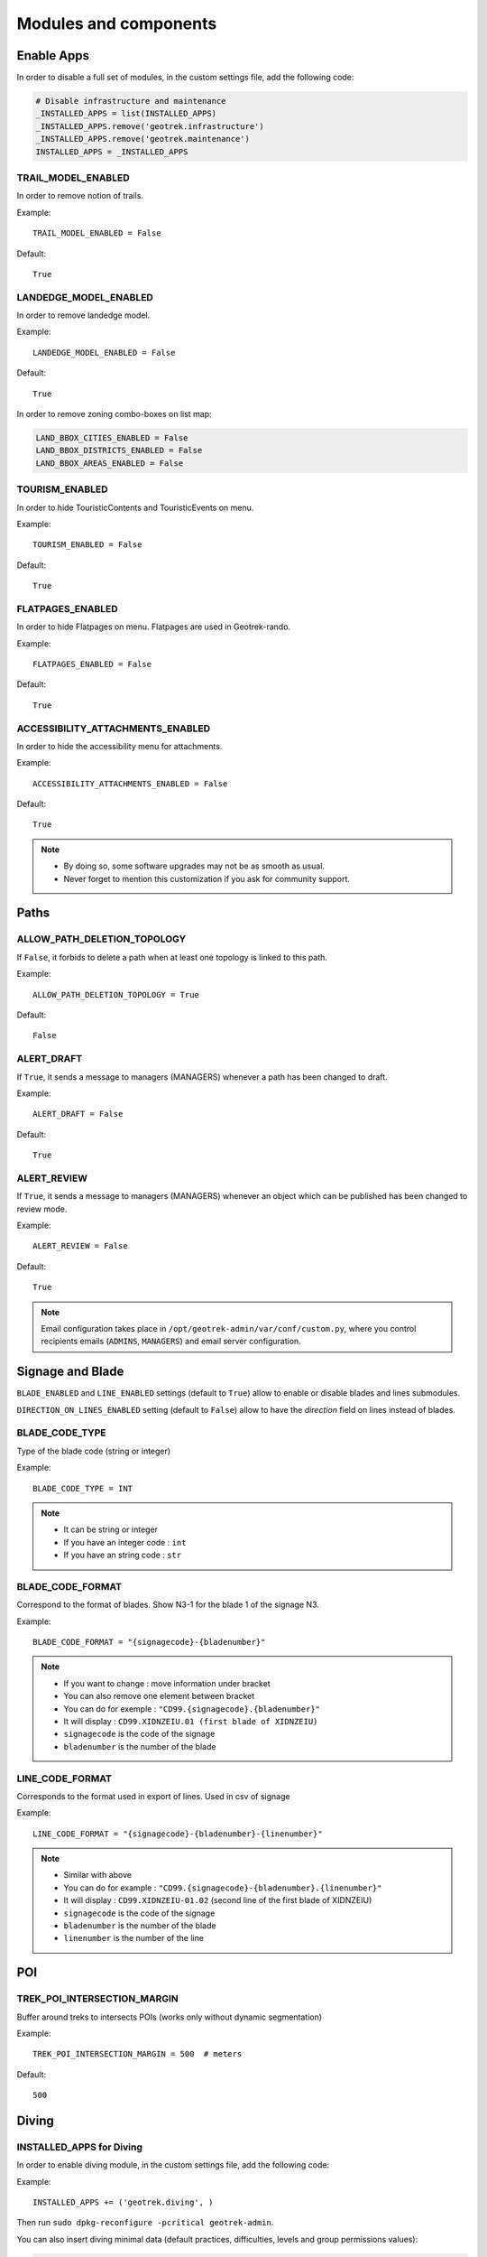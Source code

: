 .. _modules-and-components:

=======================
Modules and components
=======================

Enable Apps
------------

In order to disable a full set of modules, in the custom settings file, add the following code:

.. code-block:: python

    # Disable infrastructure and maintenance
    _INSTALLED_APPS = list(INSTALLED_APPS)
    _INSTALLED_APPS.remove('geotrek.infrastructure')
    _INSTALLED_APPS.remove('geotrek.maintenance')
    INSTALLED_APPS = _INSTALLED_APPS


TRAIL_MODEL_ENABLED
~~~~~~~~~~~~~~~~~~~~

In order to remove notion of trails.

Example::

    TRAIL_MODEL_ENABLED = False

Default::

    True

LANDEDGE_MODEL_ENABLED
~~~~~~~~~~~~~~~~~~~~~~~

In order to remove landedge model.

Example::

    LANDEDGE_MODEL_ENABLED = False

Default::

    True

In order to remove zoning combo-boxes on list map:

.. code-block:: python

    LAND_BBOX_CITIES_ENABLED = False
    LAND_BBOX_DISTRICTS_ENABLED = False
    LAND_BBOX_AREAS_ENABLED = False


TOURISM_ENABLED
~~~~~~~~~~~~~~~~~

In order to hide TouristicContents and TouristicEvents on menu.

Example::

    TOURISM_ENABLED = False

Default::

    True

FLATPAGES_ENABLED
~~~~~~~~~~~~~~~~~~~~

In order to hide Flatpages on menu. Flatpages are used in Geotrek-rando.

Example::

    FLATPAGES_ENABLED = False

Default::

    True

ACCESSIBILITY_ATTACHMENTS_ENABLED
~~~~~~~~~~~~~~~~~~~~~~~~~~~~~~~~~~~

In order to hide the accessibility menu for attachments.

Example::

    ACCESSIBILITY_ATTACHMENTS_ENABLED = False

Default::

    True

.. note::
  - By doing so, some software upgrades may not be as smooth as usual.
  - Never forget to mention this customization if you ask for community support.

Paths
------

ALLOW_PATH_DELETION_TOPOLOGY
~~~~~~~~~~~~~~~~~~~~~~~~~~~~~~

If ``False``, it forbids to delete a path when at least one topology is linked to this path.

Example::

    ALLOW_PATH_DELETION_TOPOLOGY = True

Default::

    False

ALERT_DRAFT
~~~~~~~~~~~~~

If ``True``, it sends a message to managers (MANAGERS) whenever a path has been changed to draft.


Example::

    ALERT_DRAFT = False

Default::

    True

ALERT_REVIEW
~~~~~~~~~~~~~

If ``True``, it sends a message to managers (MANAGERS) whenever an object which can be published has been changed to review mode.


Example::

    ALERT_REVIEW = False

Default::

    True

.. note::
  Email configuration takes place in ``/opt/geotrek-admin/var/conf/custom.py``, where you control recipients emails (``ADMINS``, ``MANAGERS``) and email server configuration.

Signage and Blade
-------------------

``BLADE_ENABLED`` and ``LINE_ENABLED`` settings (default to ``True``) allow to enable or disable blades and lines submodules.

``DIRECTION_ON_LINES_ENABLED`` setting (default to ``False``) allow to have the `direction` field on lines instead of blades.

BLADE_CODE_TYPE
~~~~~~~~~~~~~~~~

Type of the blade code (string or integer)


Example::

    BLADE_CODE_TYPE = INT

.. note::
  - It can be string or integer
  - If you have an integer code : ``int``
  - If you have an string code : ``str``

BLADE_CODE_FORMAT
~~~~~~~~~~~~~~~~~~

Correspond to the format of blades. Show N3-1 for the blade 1 of the signage N3.


Example::

    BLADE_CODE_FORMAT = "{signagecode}-{bladenumber}"

.. note::
  - If you want to change : move information under bracket
  - You can also remove one element between bracket
  - You can do for exemple : ``"CD99.{signagecode}.{bladenumber}"``
  - It will display : ``CD99.XIDNZEIU.01 (first blade of XIDNZEIU)``
  - ``signagecode`` is the code of the signage
  - ``bladenumber`` is the number of the blade

LINE_CODE_FORMAT
~~~~~~~~~~~~~~~~~

Corresponds to the format used in export of lines. Used in csv of signage


Example::

    LINE_CODE_FORMAT = "{signagecode}-{bladenumber}-{linenumber}"

.. note::
  - Similar with above
  - You can do for example : ``"CD99.{signagecode}-{bladenumber}.{linenumber}"``
  - It will display : ``CD99.XIDNZEIU-01.02`` (second line of the first blade of XIDNZEIU)
  - ``signagecode`` is the code of the signage
  - ``bladenumber`` is the number of the blade
  - ``linenumber`` is the number of the line

.. _trek-poi-intersection:

POI
----

TREK_POI_INTERSECTION_MARGIN
~~~~~~~~~~~~~~~~~~~~~~~~~~~~~~

Buffer around treks to intersects POIs (works only without dynamic segmentation)

Example::

    TREK_POI_INTERSECTION_MARGIN = 500  # meters

Default::

    500

Diving
-------

INSTALLED_APPS for Diving
~~~~~~~~~~~~~~~~~~~~~~~~~~~

In order to enable diving module, in the custom settings file, add the following code:

Example::

    INSTALLED_APPS += ('geotrek.diving', )

Then run ``sudo dpkg-reconfigure -pcritical geotrek-admin``.

You can also insert diving minimal data (default practices, difficulties, levels and group permissions values):

.. code-block:: bash

    sudo geotrek loaddata /opt/geotrek-admin/lib/python*/site-packages/geotrek/diving/fixtures/basic.json
    cp /opt/geotrek-admin/lib/python*/site-packages/geotrek/diving/fixtures/upload/* /opt/geotrek-admin/var/media/upload/

You can insert licenses of attachments with this command :

.. code-block:: bash

    sudo geotrek loaddata /opt/geotrek-admin/lib/python*/site-packages/geotrek/common/fixtures/licenses.json


Land
-----

You can insert circulation and authorization types with this command :

::

    sudo geotrek loaddata /opt/geotrek-admin/lib/python*/site-packages/geotrek/land/fixtures/circulations.json

.. _outdoor:

Outdoor
--------

INSTALLED_APPS for Outdoor
~~~~~~~~~~~~~~~~~~~~~~~~~~~~

In order to enable Outdoor module, in the custom settings file, add the following code:

Example::

    INSTALLED_APPS += ('geotrek.outdoor', )

Then run ``sudo dpkg-reconfigure -pcritical geotrek-admin``.

You can also insert Outdoor minimal data:

.. code-block:: bash

    sudo geotrek loaddata /opt/geotrek-admin/lib/python*/site-packages/geotrek/outdoor/fixtures/basic.json

After installing Outdoor module, you have to add permissions to your user groups on outdoor sites and courses.

.. note::
  - Outdoor module is not compatible with PostGIS <= 2.4 that is included in Ubuntu 18.04.
  - You should either upgrade to Ubuntu 20.04 or upgrade postGIS to 2.5 with https://launchpad.net/~ubuntugis/+archive/ubuntu/ppa

.. _sensitivity:

Sensitive areas
-----------------

.. note::
    The sensitivity module was developed as part of the Biodiv'Sports project to provide a central platform for sensitive areas. 

    The official address of the Geotrek instance of the Biodiv'Sports project is: https://biodiv-sports.fr, and is the base URL for the following API URLs.

INSTALLED_APPS for Sensitive areas
~~~~~~~~~~~~~~~~~~~~~~~~~~~~~~~~~~~

In order to enable sensitivity module, in the custom settings file, add the following code:

Example::

    INSTALLED_APPS += ('geotrek.sensitivity', )


You can insert rules of sensitive area with these commands:

.. code-block:: bash

    sudo geotrek loaddata /opt/geotrek-admin/lib/python*/site-packages/geotrek/sensitivity/fixtures/rules.json
    cp -r /opt/geotrek-admin/lib/python*/site-packages/geotrek/sensitivity/fixtures/upload/rules/ /opt/geotrek-admin/var/media/upload/

The following settings are related to sensitive areas:

SENSITIVITY_DEFAULT_RADIUS
~~~~~~~~~~~~~~~~~~~~~~~~~~~

Default radius of sensitivity bubbles when not specified for species

Example::

    SENSITIVITY_DEFAULT_RADIUS = 100  # meters

Default::

    100

SENSITIVE_AREA_INTERSECTION_MARGIN
~~~~~~~~~~~~~~~~~~~~~~~~~~~~~~~~~~~

Buffer around treks to intersects sensitive areas

Example::

    SENSITIVE_AREA_INTERSECTION_MARGIN = 500  # meters

Default::

    500

.. notes

    # Take care if you change this value after adding data. You should update buffered geometry in sql.
    ``` UPDATE sensitivity_sensitivearea SET geom_buffered = ST_BUFFER(geom, <your new value>); ```

See :ref:`sensitive-areas-import` to import data.

